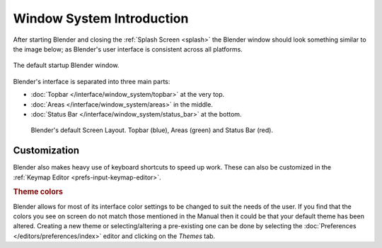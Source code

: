 
**************************
Window System Introduction
**************************

After starting Blender and closing the :ref:`Splash Screen <splash>`
the Blender window should look something similar to the image below;
as Blender's user interface is consistent across all platforms.

.. figure:: /images/interface_window-system_introduction_default-startup.png
   :align: center

   The default startup Blender window.

Blender's interface is separated into three main parts:

- :doc:`Topbar </interface/window_system/topbar>` at the very top.
- :doc:`Areas </interface/window_system/areas>` in the middle.
- :doc:`Status Bar </interface/window_system/status_bar>` at the bottom.

.. figure:: /images/interface_window-system_introduction_default-screen.png

   Blender's default Screen Layout. Topbar (blue), Areas (green) and Status Bar (red).


Customization
=============

Blender also makes heavy use of keyboard shortcuts to speed up work.
These can also be customized in the :ref:`Keymap Editor <prefs-input-keymap-editor>`.


.. rubric:: Theme colors

Blender allows for most of its interface color settings to be changed to suit the needs of the user.
If you find that the colors you see on screen do not match those mentioned
in the Manual then it could be that your default theme has been altered.
Creating a new theme or selecting/altering a pre-existing one can be done by selecting
the :doc:`Preferences </editors/preferences/index>` editor and clicking on the *Themes* tab.

